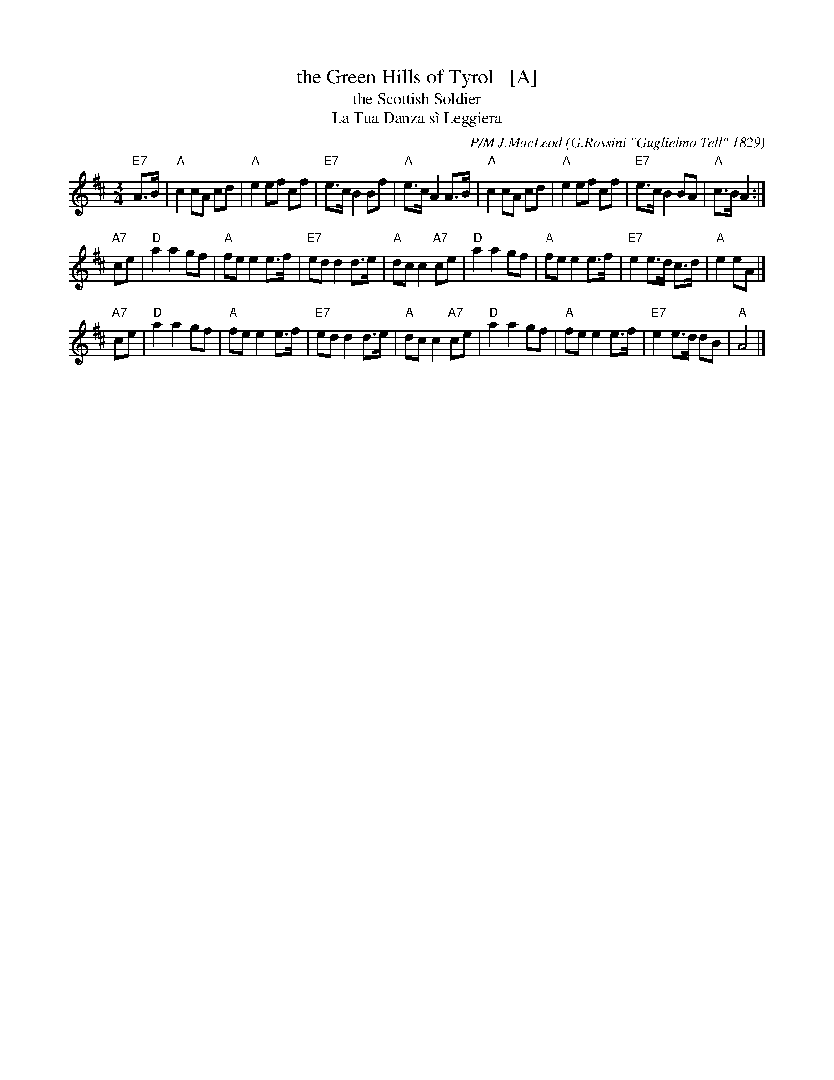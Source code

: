 X: 1
T: the Green Hills of Tyrol   [A]
T: the Scottish Soldier
T: La Tua Danza s\`i Leggiera
C: P/M J.MacLeod 
O: G.Rossini "Guglielmo Tell" 1829
R: retreat march
N: also played as a waltz
N: Scots Guards v.1
Z: 2014 John Chambers <jc:trillian.mit.edu>
S: page from Concord Slow Scottish Session collection labelled "PIPER'S CORNER  SRSNH 4/95  7.26-A"
M: 3/4
L: 1/8
K: Amix
%  - - - - - - - - - - - - - - - - - - - - - - - - -
[|]\
"E7"A>B |\
"A"c2 cA cd | "A"e2 ef cf | "E7"e>c B2 Bf | "A"e>c A2 A>B |\
"A"c2 cA cd | "A"e2 ef cf | "E7"e>c B2 BA | "A"c>B A2 :|
[|]\
"A7"ce |\
"D"a2 a2 gf | "A"fe e2 e>f | "E7"ed d2 d>e | "A"dc c2 "A7"ce |\
"D"a2 a2 gf | "A"fe e2 e>f | "E7"e2 e>d c>d | "A"e2 eA |]
[|]\
"A7"ce |\
"D"a2 a2 gf | "A"fe e2 e>f | "E7"ed d2 d>e | "A"dc c2 "A7"ce |\
"D"a2 a2 gf | "A"fe e2 e>f | "E7"e2e>d dB | "A"A4 |]
